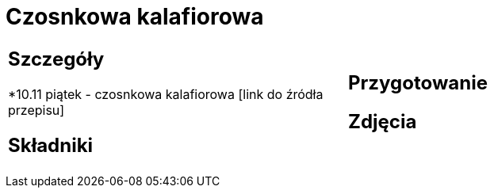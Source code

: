 = Czosnkowa kalafiorowa

[cols=".<a,.<a"]
[frame=none]
[grid=none]
|===
|
== Szczegóły
*10.11 piątek - czosnkowa kalafiorowa [link do źródła przepisu]

== Składniki

|
== Przygotowanie

== Zdjęcia
|===
